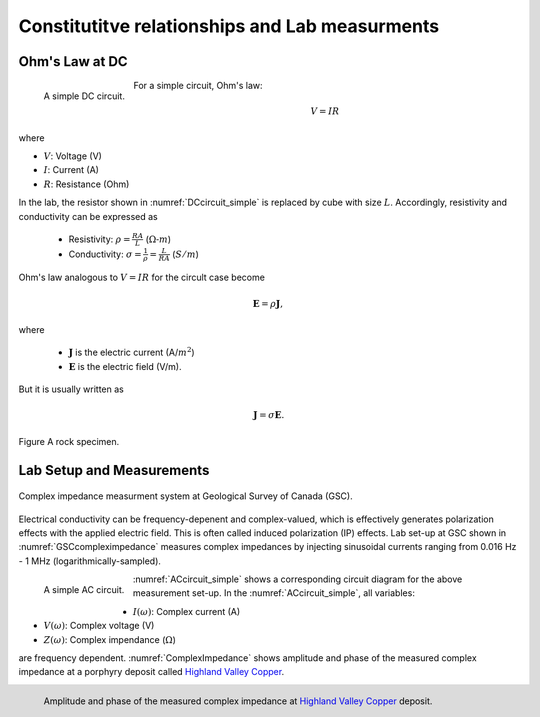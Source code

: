 .. _electrical_conductivity_lab_setup_measurements:

Constitutitve relationships and Lab measurments
===============================================

Ohm's Law at DC
---------------

.. figure:: ./figures/DCcircuit_simple.png
   :align: left
   :scale: 80%
   :name: DCcircuit_simple

   A simple DC circuit.

For a simple circuit, Ohm's law:

.. math::
   V=IR

where

- :math:`V`: Voltage (V)
- :math:`I`: Current (A)
- :math:`R`: Resistance (Ohm)



In the lab, the resistor shown in :numref:`DCcircuit_simple` is replaced by cube with size :math:`L`. Accordingly, resistivity and conductivity can be expressed as

   - Resistivity: :math:`\rho = \frac{RA}{L}` (:math:`\Omega\text{-}m`)
   - Conductivity: :math:`\sigma = \frac{1}{\rho} = \frac{L}{RA}` (:math:`S/m`)

Ohm's law analogous to :math:`V=IR` for the circult case become

.. math::
   \mathbf{E}= \rho \mathbf{J},

where

   - :math:`\mathbf{J}` is the electric current (A/:math:`m^2`)
   - :math:`\mathbf{E}` is the electric field (V/m).

But it is usually written as

.. math::
   \mathbf{J}= \sigma \mathbf{E}.

.. figure:: ./figures/Cube.png
   :scale: 50%
   :align: center
   :name: Cube

   Figure A rock specimen.

Lab Setup and Measurements
--------------------------

.. figure:: ./figures/GSCcompleximpedance.png
   :scale: 50%
   :align: center
   :name: GSCcompleximpedance

   Complex impedance measurment system at Geological Survey of Canada (GSC).


Electrical conductivity can be frequency-depenent and complex-valued, which is effectively generates polarization effects with the applied electric field. This is often called induced polarization (IP) effects. Lab set-up at GSC shown in :numref:`GSCcompleximpedance` measures complex impedances by injecting sinusoidal currents ranging from 0.016 Hz - 1 MHz (logarithmically-sampled).

.. figure:: ./figures/ACcircuit_simple.png
   :scale: 80%
   :align: left
   :name: ACcircuit_simple

   A simple AC circuit.

:numref:`ACcircuit_simple` shows a corresponding circuit diagram for the above measurement set-up. In the :numref:`ACcircuit_simple`, all variables:

- :math:`I(\omega)`: Complex current (A)
- :math:`V(\omega)`: Complex voltage (V)
- :math:`Z(\omega)`: Complex impendance (:math:`\Omega`)

are frequency dependent. :numref:`ComplexImpedance` shows amplitude and phase of the measured complex impedance at a porphyry deposit called `Highland Valley Copper`_.

.. _Highland Valley Copper: https://en.wikipedia.org/wiki/Highland_Valley_Copper_mine

.. figure:: ./figures/ComplexImpedance.png
   :align: left
   :name: ComplexImpedance

   Amplitude and phase of the measured complex impedance at `Highland Valley Copper`_ deposit.


.. Seogi Dummies

.. Similarly, this can be rewritten as

.. .. math::
..    \mathbf{E}= \rho \mathbf{J},

.. where :math:`\mathbf{J}` is the electric current (A/:math:`m^2`) and :math:`\mathbf{E}` is the electric field (V/m). Using conductivity, $\sigma$, this can be written as

.. .. math::
..    \mathbf{J}= \sigma \mathbf{E},

.. This shows relationship between applied electric field and current. Accordingly, unit of the conductivity will be

..    .. math::
..       \frac{A/m^2}{V/m} = S/m,

.. where S=A/V is the conductance (S). Similarly, unit of the resistivity will be

..    .. math::
..       \frac{V/m}{A/m^2} = \Omega\text{-}m.

.. We interpret units of conductivity and resistitivity as

..    - :math:`\sigma` (S/m): How much current flows with the applied electric field (or voltage).

..    - :math:`\rho` (:math:`\Omega`-m): How much voltage (or electric field) is generated with the appliec current.

.. These can be related how we excite the system (source), and what we measure (receiver).

.. To measure the resistance of a rock specimen (:numref:`cube`), which has a certain length (:math:`l`; :math:`m`) and area (:math:`A`; :math:`m^2`), we need to let the current flow through the rock specimen, and measure potential difference due to the rock.

.. :numref:`DCcircuit` shows as a schematic diagram for a mearsurement system for the resistance of a rock. Since we know, the intensity of an input DC current and measured voltage, then by using Ohm's law (:math:`V=IR`) we can obtain the resistance of a rock (:math:`R=V/I`).

.. .. figure:: ./figures/DCcircuit.png
..    :scale: 50%
..    :align: center
..    :name: DCcircuit

..    Figure A DC circuit.

.. Importantly, measured resistance will be dependent upon the geometry of a rock specimen hence reistance cannot be considered as an intrinsic property of a certain rock. Measured resistance will be depedent upon area and length of the rock. For instance, as we increase the area, the amount of current flow in a rock increases, which makes decrease in resistance. Increased length of the rock will oppose the current flow making increased resistance. This can be formulated as

.. .. math::
..    R = \rho \frac{l}{A},

.. where :math:`\rho` is the resistivity, and this is an intrinsic property of a rock because it is indepdent upon the geometry of a rock specimen. Effectively, the resistivity can be written as

.. .. math::
..    \rho = R\frac{A}{l}

.. We consider the unit of the resisitivty

.. .. math::
..    \Omega \frac{m^2}{m} = \Omega\text{-}m

.. Similarly, the conductivity of a rock, which is the inverse of resistivity can be expressed as

.. .. math::
..    \sigma = \frac{1}{\rho} = S\frac{l}{A},

.. where :math:`S` (S) is the conductance. The unit of conductivity is

.. .. math::
..    \frac{1}{\Omega\text{-}m} = \text{S\m}.
